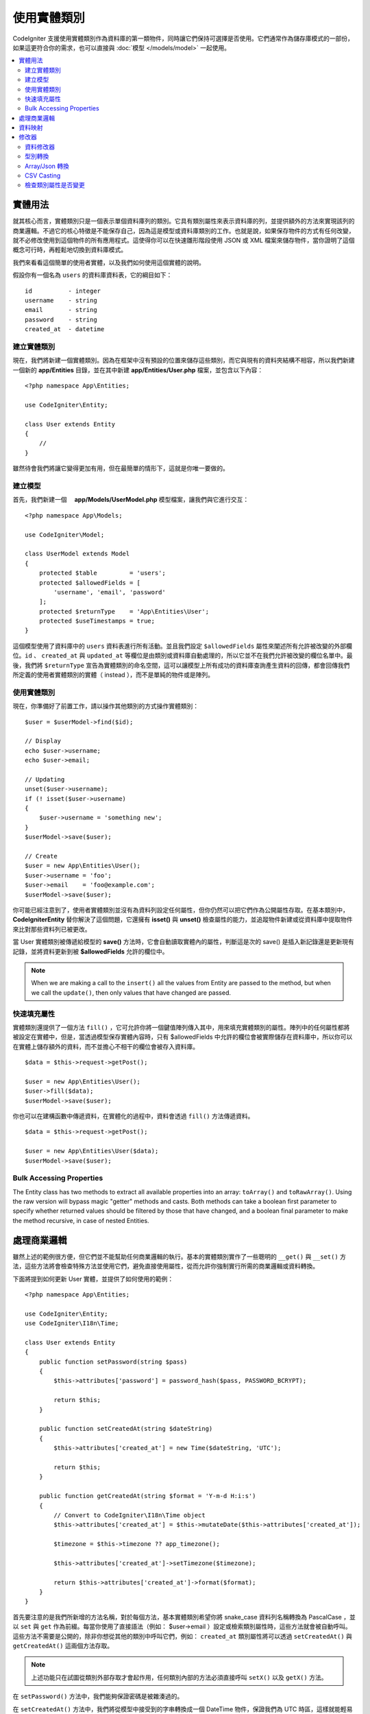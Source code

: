 #####################
使用實體類別
#####################

CodeIgniter 支援使用實體類別作為資料庫的第一類物件，同時讓它們保持可選擇是否使用。它們通常作為儲存庫模式的一部份，如果這更符合你的需求，也可以直接與 :doc:`模型 </models/model>` 一起使用。

.. contents::
    :local:
    :depth: 2

實體用法
============

就其核心而言，實體類別只是一個表示單個資料庫列的類別。它具有類別屬性來表示資料庫的列，並提供額外的方法來實現該列的商業邏輯。不過它的核心特徵是不能保存自己，因為這是模型或資料庫類別的工作。也就是說，如果保存物件的方式有任何改變，就不必修改使用到這個物件的所有應用程式。這使得你可以在快速雛形階段使用 JSON 或 XML 檔案來儲存物件，當你證明了這個概念可行時，再輕鬆地切換到資料庫模式。

我們來看看這個簡單的使用者實體，以及我們如何使用這個實體的說明。

假設你有一個名為 ``users`` 的資料庫資料表，它的綱目如下：

::

    id          - integer
    username    - string
    email       - string
    password    - string
    created_at  - datetime

建立實體類別
-----------------------

現在，我們將新建一個實體類別。因為在框架中沒有預設的位置來儲存這些類別，而它與現有的資料夾結構不相容，所以我們新建一個新的 **app/Entities** 目錄，並在其中新建 **app/Entities/User.php** 檔案，並包含以下內容：

::

    <?php namespace App\Entities;

    use CodeIgniter\Entity;

    class User extends Entity
    {
        //
    }


雖然待會我們將讓它變得更加有用，但在最簡單的情形下，這就是你唯一要做的。

建立模型
----------------

首先，我們新建一個　 **app/Models/UserModel.php** 模型檔案，讓我們與它進行交互：

::

    <?php namespace App\Models;

    use CodeIgniter\Model;

    class UserModel extends Model
    {
        protected $table         = 'users';
        protected $allowedFields = [
            'username', 'email', 'password'
        ];
        protected $returnType    = 'App\Entities\User';
        protected $useTimestamps = true;
    }

這個模型使用了資料庫中的 ``users`` 資料表進行所有活動。並且我們設定 ``$allowedFields`` 屬性來闡述所有允許被改變的外部欄位。``id`` 、 ``created_at`` 與 ``updated_at`` 等欄位是由類別或資料庫自動處理的，所以它並不在我們允許被改變的欄位名單中。最後，我們將 ``$returnType`` 宣告為實體類別的命名空間，這可以讓模型上所有成功的資料庫查詢產生資料的回傳，都會回傳我們所定義的使用者實體類別的實體（ instead ），而不是單純的物件或是陣列。

使用實體類別
-----------------------------

現在，你準備好了前置工作，請以操作其他類別的方式操作實體類別：

::

    $user = $userModel->find($id);

    // Display
    echo $user->username;
    echo $user->email;

    // Updating
    unset($user->username);
    if (! isset($user->username)
    {
        $user->username = 'something new';
    }
    $userModel->save($user);

    // Create
    $user = new App\Entities\User();
    $user->username = 'foo';
    $user->email    = 'foo@example.com';
    $userModel->save($user);

你可能已經注意到了，使用者實體類別並沒有為資料列設定任何屬性，但你仍然可以把它們作為公開屬性存取。在基本類別中， **CodeIgniter\Entity** 替你解決了這個問題，它還擁有 **isset()** 與 **unset()** 檢查屬性的能力，並追蹤物件新建或從資料庫中提取物件來比對那些資料列已被更改。

當 User 實體類別被傳遞給模型的 **save()** 方法時，它會自動讀取實體內的屬性，判斷這是次的 save() 是插入新記錄還是更新現有記錄，並將資料更新到被  **$allowedFields**  允許的欄位中。

.. note:: When we are making a call to the ``insert()`` all the values from Entity are passed to the method, but when we
    call the ``update()``, then only values that have changed are passed.

快速填充屬性
--------------------------

實體類別還提供了一個方法 ``fill()`` ，它可允許你將一個鍵值陣列傳入其中，用來填充實體類別的屬性。陣列中的任何屬性都將被設定在實體中，但是，當透過模型保存實體內容時，只有 $allowedFields 中允許的欄位會被實際儲存在資料庫中，所以你可以在實體上儲存額外的資料，而不並擔心不相干的欄位會被存入資料庫。

::

    $data = $this->request->getPost();

    $user = new App\Entities\User();
    $user->fill($data);
    $userModel->save($user);

你也可以在建構函數中傳遞資料，在實體化的過程中，資料會透過 ``fill()`` 方法傳遞資料。

::

    $data = $this->request->getPost();

    $user = new App\Entities\User($data);
    $userModel->save($user);

Bulk Accessing Properties
-------------------------

The Entity class has two methods to extract all available properties into an array: ``toArray()`` and ``toRawArray()``.
Using the raw version will bypass magic "getter" methods and casts. Both methods can take a boolean first parameter
to specify whether returned values should be filtered by those that have changed, and a boolean final parameter to
make the method recursive, in case of nested Entities.

處理商業邏輯
=======================

雖然上述的範例很方便，但它們並不能幫助任何商業邏輯的執行。基本的實體類別實作了一些聰明的 ``__get()`` 與 ``__set()`` 方法，這些方法將會檢查特殊方法並使用它們，避免直接使用屬性，從而允許你強制實行所需的商業邏輯或資料轉換。

下面將提到如何更新 User 實體，並提供了如何使用的範例：

::

    <?php namespace App\Entities;

    use CodeIgniter\Entity;
    use CodeIgniter\I18n\Time;

    class User extends Entity
    {
        public function setPassword(string $pass)
        {
            $this->attributes['password'] = password_hash($pass, PASSWORD_BCRYPT);

            return $this;
        }

        public function setCreatedAt(string $dateString)
        {
            $this->attributes['created_at'] = new Time($dateString, 'UTC');

            return $this;
        }

        public function getCreatedAt(string $format = 'Y-m-d H:i:s')
        {
            // Convert to CodeIgniter\I18n\Time object
            $this->attributes['created_at'] = $this->mutateDate($this->attributes['created_at']);

            $timezone = $this->timezone ?? app_timezone();

            $this->attributes['created_at']->setTimezone($timezone);

            return $this->attributes['created_at']->format($format);
        }
    }

首先要注意的是我們所新增的方法名稱，對於每個方法，基本實體類別希望你將 snake_case 資料列名稱轉換為 PascalCase ，並以 ``set`` 與 ``get`` 作為前綴。每當你使用了直接語法（例如： $user->email ）設定或檢索類別屬性時，這些方法就會被自動呼叫。這些方法不需要是公開的，除非你想從其他的類別中呼叫它們，例如： ``created_at`` 類別屬性將可以透過 ``setCreatedAt()`` 與 ``getCreatedAt()`` 這兩個方法存取。

.. note:: 上述功能只在試圖從類別外部存取才會起作用，任何類別內部的方法必須直接呼叫 ``setX()`` 以及 ``getX()`` 方法。

在 ``setPassword()`` 方法中，我們能夠保證密碼是被雜湊過的。

在 ``setCreatedAt()`` 方法中，我們將從模型中接受到的字串轉換成一個 DateTime 物件，保證我們為 UTC 時區，這樣就能輕易轉換檢視器目前的時區。在 ``getCreatedAt()`` 方法中，它會將時間轉換為應用程式目前時區的格式化字串。

雖然實作的過程很簡單，但透過這些例子則表明，使用實體類別可以提供一個極度靈活的方式來執行商業邏輯，並創建讓人愉悅使用的物件。

::

    // 自動雜湊密碼，兩者的作用是相同的
    $user->password = 'my great password';
    $user->setPassword('my great password');

資料映射
============

在你的職業生涯中，很多時候你可能會遇到這樣子的狀況：應用程式的用途發生了變化，資料庫中原來的資料列名稱的意義發生改變。或者是，你發現了你的程式碼風格偏向使用駝峰式命名的類別屬性，而你的資料庫卻要求你使用 snake_case （每個單字間以下底線分隔）進行命名。這些時候都可以透過實體類別，輕鬆地進行映射處理。

透過一個例子來示範，想像一下你有一個簡單的使用者實體，它在整個應用程式中被使用：

::

    <?php namespace App\Entities;

    use CodeIgniter\Entity;

    class User extends Entity
    {
        protected $attributes = [
            'id' => null,
            'name' => null,        // Represents a username
            'email' => null,
            'password' => null,
            'created_at' => null,
            'updated_at' => null,
        ];
    }

你的老闆突然告訴你，現在沒有人使用 "usernames" 了，我需要你將它改成電子信箱登入。但他還表示希望可以對應用程式進行個人化設定，因此他想要你改變名稱欄位的用途，讓 ``name`` 欄位用來表示使用者全名，而不是像以前那樣。為了保持整潔，並確保這個欄位在資料庫中繼續保持著某種意義，你需要使用資料庫遷移，並將欄位重新命名為 ``full_name`` 。

先別想這個讓人為難的例子，我們現在有兩個選項可以修正使用者類別。可以將類別屬性從 ``$name`` 改成 ``$full_name`` ，但這需要修改整個應用程式才行。反之，我們可以簡單地將資料庫中的 ``full_name`` 欄位映射到 ``$name`` 屬性，就可以完成對實體的修改。

::

    <?php namespace App\Entities;

    use CodeIgniter\Entity;

    class User extends Entity
    {
        protected $attributes = [
            'id' => null,
            'name' => null,        // Represents a username
            'email' => null,
            'password' => null,
            'created_at' => null,
            'updated_at' => null,
        ];

        protected $datamap = [
            'full_name' => 'name'
        ],
    }

透過在 ``$datamap`` 陣列中加入我們新的資料庫欄位名稱，等於是告訴類別說：「資料庫中的資料列應該透過甚麼屬性進行存取」。陣列中的鍵是資料庫中的資料列名稱，值則是要它所映射的類別屬性。

在這個範例中，當模型在使用者類別上設定 ``full_name`` 欄位時，實際上是將這個值賦值至 ``$name`` 屬性，所以可以透過 ``$user->name`` 來進行存取。這個值仍然可以使用 ``$user->full_name`` 進行存取，因為模型需要透過這個來得到資料並將它儲存在資料庫中。但要注意， ``unset`` 與 ``isset`` 只對映射到的 ``$name`` 屬性起作用，而不是對原始名稱 ``full_name`` 起作用。 

修改器
========

資料修改器
-------------

在預設的情形下，實體類別將會在設定或檢索時將命名為 `created_at` 、 `updated_at` ， 以及 `deleted_at` 的欄位轉換為 :doc:`時間與日期程式庫 </libraries/time>` 的實體（instances），這個程式庫將以一種不變的、當地語系化的方式提供大量有用的方法。

你可以透過將名稱添加到 **options['dates']** 陣列來定義那些屬性會被自動轉換：

::

    <?php namespace App\Entities;

    use CodeIgniter\Entity;

    class User extends Entity
    {
        protected $dates = ['created_at', 'updated_at', 'deleted_at'];
    }

現在，上述提到的任何一個屬性被你囊括在陣列中，正如 **app/Config/App.php** 設定的那樣，它們將使用應用程式的所在時區，並被轉換成一個時間與日期程式庫的實體：

::

  $user = new App\Entities\User();

    // 轉換為時間實體
    $user->created_at = 'April 15, 2017 10:30:00';

    // 現在可以使用任何使間與日期程式庫的方法:
    echo $user->created_at->humanize();
    echo $user->created_at->setTimezone('Europe/London')->toDateString();

型別轉換
----------------

你可以指定在實體中 **成員** 屬性應該強制被轉換成你指定的資料型別，這個選項應該是一個鍵值陣列，其中的鍵是屬性名稱，值是它應該要被強制轉換成的資料型別。強制轉換只在取值時影響，並不會轉換在實體或資料庫中的永久值。屬性可以強制轉換為下列數種資料型別：**integer** 、  **float** 、  **double** 、  **string** 、  **boolean** 、  **object** 、  **array** 、  **datetime** ， 以及 **timestamp**。在屬性前加入問號，可將其標註為 nullable ，例如： **?string** 或 **?integer** 。
　
例如：你有一個具有 **is_banned** 屬性的使用者實體，你可以把它轉換為 boolean ：

::

    <?php namespace App\Entities;

    use CodeIgniter\Entity;

    class User extends Entity
    {
        protected $casts = [
            'is_banned' => 'boolean',
            'is_banned_nullable' => '?boolean'
        ],
    }

Array/Json 轉換
------------------

Array/Json 的轉換對於儲存序列化的陣列或 json 欄位相當有用，當轉換為：

* **array** ，它們將自動取消序列化。
* **json** ，它們將自動設定為 json_decode($value,false) 的值。
* **json-array** ，它們將自動設定為 json_decode($value, true) 的值。

而讀取屬性的數值時，不像其他的資料型別你可以將屬性投射到：

* **array** 強制型別轉換序列化。
* **json** 與 **json-array** 強制轉換將在設定時對數值使用 json_encode 函數。

::

    <?php namespace App\Entities;

    use CodeIgniter\Entity;

    class User extends Entity
    {
        protected $casts => [
            'options' => 'array',
		    'options_object' => 'json',
		    'options_array' => 'json-array'
        ];
    }

::

    $user    = $userModel->find(15);
    $options = $user->options;

    $options['foo'] = 'bar';

    $user->options = $options;
    $userModel->save($user);

CSV Casting
-----------

If you know you have a flat array of simple values, encoding them as a serialized or JSON string
may be more complex than the original structure. Casting as Comma-Separated Values (CSV) is
a simpler alternative will result in a string that uses less space and is more easily read
by humans::

    <?php
    
    namespace App\Entities;

    use CodeIgniter\Entity;

    class Widget extends Entity
    {
        protected $casts = [
            'colors' => 'csv',
        ];
    }

Stored in the database as "red,yellow,green"::

    $widget->colors = ['red', 'yellow', 'green'];

.. note:: Casting as CSV uses PHP's internal ``implode`` and ``explode`` methods and assumes all values are string-safe and free of commas. For more complex data casts try ``array`` or ``json``.

檢查類別屬性是否變更
-------------------------------

你可以檢查一個實體的屬性在創建後始否發生了變化，這個方法唯一的參數就是你所想檢查的屬性名稱：

::

    $user = new User();
    $user->hasChanged('name');      // false

    $user->name = 'Fred';
    $user->hasChanged('name');      // true

或者省略這個參數，將會檢查整個實體是否發生了變化

::

    $user->hasChanged();            // true
